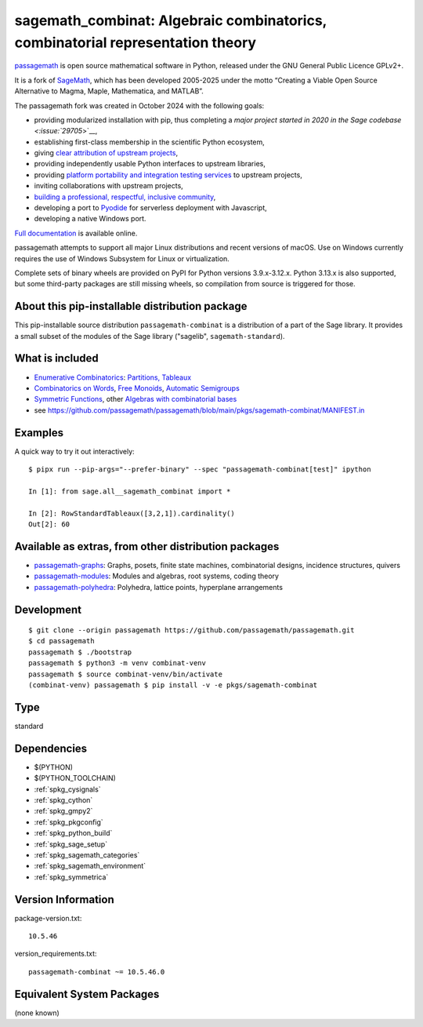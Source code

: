 .. _spkg_sagemath_combinat:

================================================================================================================
sagemath_combinat: Algebraic combinatorics, combinatorial representation theory
================================================================================================================

`passagemath <https://github.com/passagemath/passagemath>`__ is open
source mathematical software in Python, released under the GNU General
Public Licence GPLv2+.

It is a fork of `SageMath <https://www.sagemath.org/>`__, which has been
developed 2005-2025 under the motto “Creating a Viable Open Source
Alternative to Magma, Maple, Mathematica, and MATLAB”.

The passagemath fork was created in October 2024 with the following
goals:

-  providing modularized installation with pip, thus completing a `major
   project started in 2020 in the Sage
   codebase <:issue:`29705`>`__,
-  establishing first-class membership in the scientific Python
   ecosystem,
-  giving `clear attribution of upstream
   projects <https://groups.google.com/g/sage-devel/c/6HO1HEtL1Fs/m/G002rPGpAAAJ>`__,
-  providing independently usable Python interfaces to upstream
   libraries,
-  providing `platform portability and integration testing
   services <https://github.com/passagemath/passagemath/issues/704>`__
   to upstream projects,
-  inviting collaborations with upstream projects,
-  `building a professional, respectful, inclusive
   community <https://groups.google.com/g/sage-devel/c/xBzaINHWwUQ>`__,
-  developing a port to `Pyodide <https://pyodide.org/en/stable/>`__ for
   serverless deployment with Javascript,
-  developing a native Windows port.

`Full documentation <https://doc.sagemath.org/html/en/index.html>`__ is
available online.

passagemath attempts to support all major Linux distributions and recent versions of
macOS. Use on Windows currently requires the use of Windows Subsystem for Linux or
virtualization.

Complete sets of binary wheels are provided on PyPI for Python versions 3.9.x-3.12.x.
Python 3.13.x is also supported, but some third-party packages are still missing wheels,
so compilation from source is triggered for those.


About this pip-installable distribution package
-----------------------------------------------

This pip-installable source distribution ``passagemath-combinat`` is a distribution of a part of the Sage library.  It provides a small subset of the modules of the Sage library ("sagelib", ``sagemath-standard``).


What is included
----------------

* `Enumerative Combinatorics <https://doc.sagemath.org/html/en/reference/combinat/sage/combinat/enumerated_sets.html#sage-combinat-enumerated-sets>`_: `Partitions, Tableaux <https://doc.sagemath.org/html/en/reference/combinat/sage/combinat/catalog_partitions.html>`_

* `Combinatorics on Words <https://doc.sagemath.org/html/en/reference/combinat/sage/combinat/words/all.html#sage-combinat-words-all>`_, `Free Monoids <https://doc.sagemath.org/html/en/reference/monoids/index.html>`_, `Automatic Semigroups <https://doc.sagemath.org/html/en/reference/monoids/sage/monoids/automatic_semigroup.html>`_

* `Symmetric Functions <https://doc.sagemath.org/html/en/reference/combinat/sage/combinat/sf/all.html#sage-combinat-sf-all>`_, other `Algebras with combinatorial bases <https://doc.sagemath.org/html/en/reference/algebras/index.html>`_

* see https://github.com/passagemath/passagemath/blob/main/pkgs/sagemath-combinat/MANIFEST.in


Examples
--------

A quick way to try it out interactively::

    $ pipx run --pip-args="--prefer-binary" --spec "passagemath-combinat[test]" ipython

    In [1]: from sage.all__sagemath_combinat import *

    In [2]: RowStandardTableaux([3,2,1]).cardinality()
    Out[2]: 60


Available as extras, from other distribution packages
-----------------------------------------------------

* `passagemath-graphs <https://pypi.org/project/passagemath-graphs>`_:
  Graphs, posets, finite state machines, combinatorial designs, incidence structures, quivers

* `passagemath-modules <https://pypi.org/project/passagemath-modules>`_:
  Modules and algebras, root systems, coding theory

* `passagemath-polyhedra <https://pypi.org/project/passagemath-polyhedra>`_:
  Polyhedra, lattice points, hyperplane arrangements


Development
-----------

::

    $ git clone --origin passagemath https://github.com/passagemath/passagemath.git
    $ cd passagemath
    passagemath $ ./bootstrap
    passagemath $ python3 -m venv combinat-venv
    passagemath $ source combinat-venv/bin/activate
    (combinat-venv) passagemath $ pip install -v -e pkgs/sagemath-combinat

Type
----

standard


Dependencies
------------

- $(PYTHON)
- $(PYTHON_TOOLCHAIN)
- :ref:`spkg_cysignals`
- :ref:`spkg_cython`
- :ref:`spkg_gmpy2`
- :ref:`spkg_pkgconfig`
- :ref:`spkg_python_build`
- :ref:`spkg_sage_setup`
- :ref:`spkg_sagemath_categories`
- :ref:`spkg_sagemath_environment`
- :ref:`spkg_symmetrica`

Version Information
-------------------

package-version.txt::

    10.5.46

version_requirements.txt::

    passagemath-combinat ~= 10.5.46.0


Equivalent System Packages
--------------------------

(none known)

